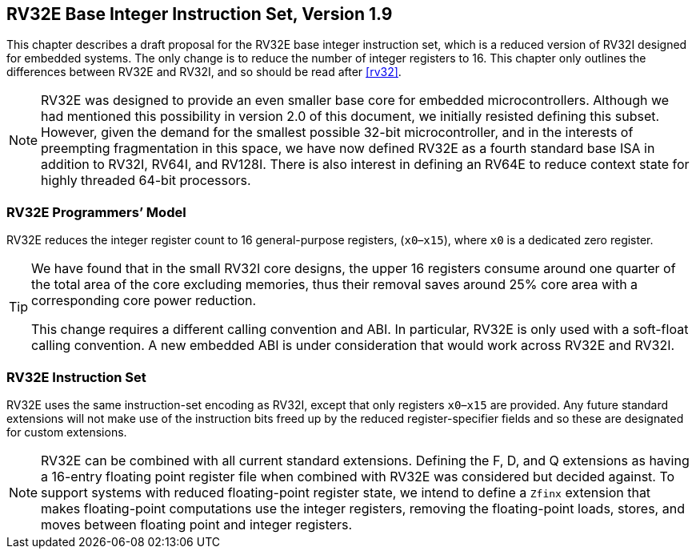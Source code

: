 [[rv32e]]
== RV32E Base Integer Instruction Set, Version 1.9

This chapter describes a draft proposal for the RV32E base integer
instruction set, which is a reduced version of RV32I designed for
embedded systems. The only change is to reduce the number of integer
registers to 16. This chapter only outlines the differences between
RV32E and RV32I, and so should be read after <<rv32>>.
(((RV32E, design)))

[NOTE]
====
RV32E was designed to provide an even smaller base core for embedded
microcontrollers. Although we had mentioned this possibility in version
2.0 of this document, we initially resisted defining this subset.
However, given the demand for the smallest possible 32-bit
microcontroller, and in the interests of preempting fragmentation in
this space, we have now defined RV32E as a fourth standard base ISA in
addition to RV32I, RV64I, and RV128I. There is also interest in defining
an RV64E to reduce context state for highly threaded 64-bit processors.
====

=== RV32E Programmers’ Model

RV32E reduces the integer register count to 16 general-purpose
registers, (`x0`–`x15`), where `x0` is a dedicated zero register.

[TIP]
====
We have found that in the small RV32I core designs, the upper 16
registers consume around one quarter of the total area of the core
excluding memories, thus their removal saves around 25% core area with a
corresponding core power reduction.

This change requires a different calling convention and ABI. In
particular, RV32E is only used with a soft-float calling convention. A
new embedded ABI is under consideration that would work across RV32E and
RV32I.
====

=== RV32E Instruction Set
(((RV32E, difference from RV32I)))

RV32E uses the same instruction-set encoding as RV32I, except that only
registers `x0`–`x15` are provided. Any future standard extensions will
not make use of the instruction bits freed up by the reduced
register-specifier fields and so these are designated for custom
extensions.

[NOTE]
====
RV32E can be combined with all current standard extensions. Defining the
F, D, and Q extensions as having a 16-entry floating point register file
when combined with RV32E was considered but decided against. To support
systems with reduced floating-point register state, we intend to define
a `Zfinx` extension that makes floating-point computations use the
integer registers, removing the floating-point loads, stores, and moves
between floating point and integer registers.
====
